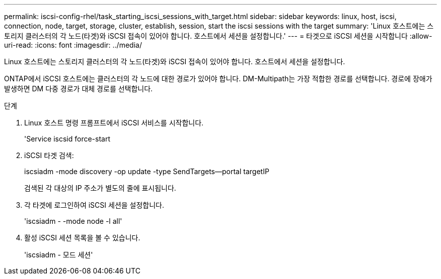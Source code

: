 ---
permalink: iscsi-config-rhel/task_starting_iscsi_sessions_with_target.html 
sidebar: sidebar 
keywords: linux, host, iscsi, connection, node, target, storage, cluster, establish, session, start the iscsi sessions with the target 
summary: 'Linux 호스트에는 스토리지 클러스터의 각 노드(타겟)와 iSCSI 접속이 있어야 합니다. 호스트에서 세션을 설정합니다.' 
---
= 타겟으로 iSCSI 세션을 시작합니다
:allow-uri-read: 
:icons: font
:imagesdir: ../media/


[role="lead"]
Linux 호스트에는 스토리지 클러스터의 각 노드(타겟)와 iSCSI 접속이 있어야 합니다. 호스트에서 세션을 설정합니다.

ONTAP에서 iSCSI 호스트에는 클러스터의 각 노드에 대한 경로가 있어야 합니다. DM-Multipath는 가장 적합한 경로를 선택합니다. 경로에 장애가 발생하면 DM 다중 경로가 대체 경로를 선택합니다.

.단계
. Linux 호스트 명령 프롬프트에서 iSCSI 서비스를 시작합니다.
+
'Service iscsid force-start

. iSCSI 타겟 검색:
+
iscsiadm -mode discovery -op update -type SendTargets--portal targetIP

+
검색된 각 대상의 IP 주소가 별도의 줄에 표시됩니다.

. 각 타겟에 로그인하여 iSCSI 세션을 설정합니다.
+
'iscsiadm - -mode node -l all'

. 활성 iSCSI 세션 목록을 볼 수 있습니다.
+
'iscsiadm - 모드 세션'


